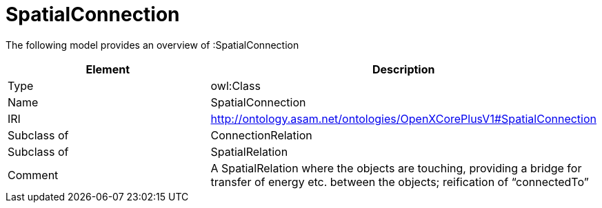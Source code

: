 // This file was created automatically by title Untitled No version .
// DO NOT EDIT!

= SpatialConnection

//Include information from owl files

The following model provides an overview of :SpatialConnection

|===
|Element |Description

|Type
|owl:Class

|Name
|SpatialConnection

|IRI
|http://ontology.asam.net/ontologies/OpenXCorePlusV1#SpatialConnection

|Subclass of
|ConnectionRelation

|Subclass of
|SpatialRelation

|Comment
|A SpatialRelation where the objects are touching, providing a bridge for transfer of energy etc. between the objects; reification of “connectedTo”

|===